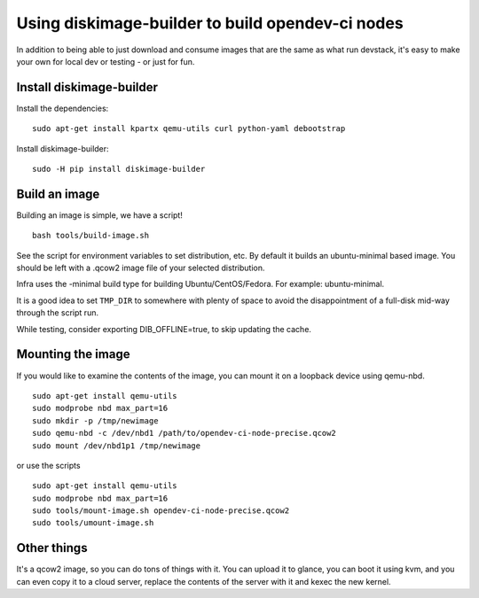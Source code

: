 Using diskimage-builder to build opendev-ci nodes
====================================================

In addition to being able to just download and consume images that are the
same as what run devstack, it's easy to make your own for local dev or
testing - or just for fun.

Install diskimage-builder
-------------------------

Install the dependencies:

::

  sudo apt-get install kpartx qemu-utils curl python-yaml debootstrap

Install diskimage-builder:

::

  sudo -H pip install diskimage-builder


Build an image
--------------

Building an image is simple, we have a script!

::

  bash tools/build-image.sh

See the script for environment variables to set distribution, etc. By default
it builds an ubuntu-minimal based image.  You should be left with a .qcow2
image file of your selected distribution.

Infra uses the -minimal build type for building Ubuntu/CentOS/Fedora. For
example: ubuntu-minimal.

It is a good idea to set ``TMP_DIR`` to somewhere with plenty of space
to avoid the disappointment of a full-disk mid-way through the script
run.

While testing, consider exporting DIB_OFFLINE=true, to skip updating the cache.

Mounting the image
------------------

If you would like to examine the contents of the image, you can mount it on
a loopback device using qemu-nbd.

::

  sudo apt-get install qemu-utils
  sudo modprobe nbd max_part=16
  sudo mkdir -p /tmp/newimage
  sudo qemu-nbd -c /dev/nbd1 /path/to/opendev-ci-node-precise.qcow2
  sudo mount /dev/nbd1p1 /tmp/newimage

or use the scripts

::

  sudo apt-get install qemu-utils
  sudo modprobe nbd max_part=16
  sudo tools/mount-image.sh opendev-ci-node-precise.qcow2
  sudo tools/umount-image.sh

Other things
------------

It's a qcow2 image, so you can do tons of things with it. You can upload it
to glance, you can boot it using kvm, and you can even copy it to a cloud
server, replace the contents of the server with it and kexec the new kernel.
